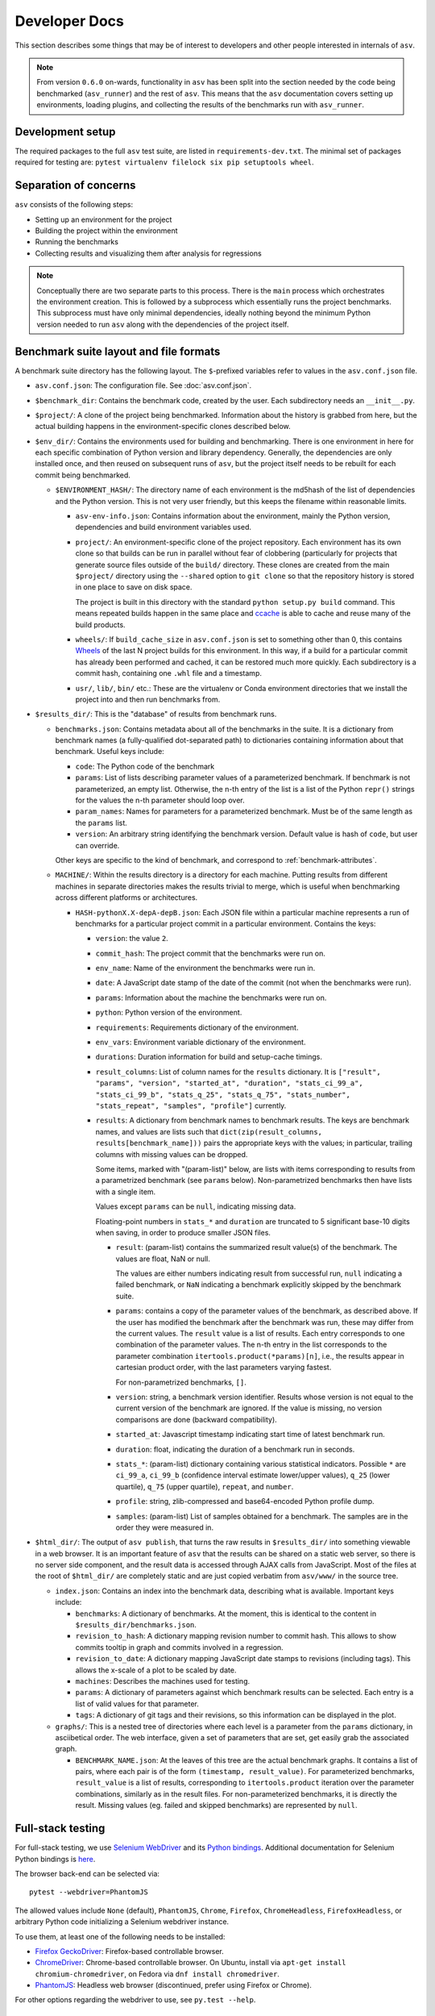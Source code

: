 Developer Docs
==============

This section describes some things that may be of interest to
developers and other people interested in internals of ``asv``.

.. note::

   From version ``0.6.0`` on-wards, functionality in ``asv`` has been split into the
   section needed by the code being benchmarked (``asv_runner``) and the rest of
   ``asv``. This means that the ``asv`` documentation covers setting up
   environments, loading plugins, and collecting the results of the benchmarks
   run with ``asv_runner``.


Development setup
-----------------

The required packages to the full ``asv`` test suite, are listed in
``requirements-dev.txt``. The minimal set of packages required for
testing are: ``pytest virtualenv filelock six pip setuptools wheel``.


Separation of concerns
----------------------

``asv`` consists of the following steps:

- Setting up an environment for the project
- Building the project within the environment
- Running the benchmarks
- Collecting results and visualizing them after analysis for regressions


.. note::

   Conceptually there are two separate parts to this process. There is the ``main``
   process which orchestrates the environment creation. This is followed by a
   subprocess which essentially runs the project benchmarks. This subprocess must
   have only minimal dependencies, ideally nothing beyond the minimum Python
   version needed to run ``asv`` along with the dependencies of the project itself.

   .. versionchanged:: 0.6.0

      To clarify this, starting from ``v0.6.0``, ``asv`` has been split into
      ``asv_runner``, which is responsible for loading benchmark types, discovering
      them and running them within an environment, while the ``asv`` repository
      handles the remaining tasks.

Benchmark suite layout and file formats
---------------------------------------

A benchmark suite directory has the following layout.  The
``$``-prefixed variables refer to values in the ``asv.conf.json`` file.

- ``asv.conf.json``: The configuration file.
  See :doc:`asv.conf.json`.

- ``$benchmark_dir``: Contains the benchmark code, created by the
  user.  Each subdirectory needs an ``__init__.py``.

- ``$project/``: A clone of the project being benchmarked.
  Information about the history is grabbed from here, but the actual
  building happens in the environment-specific clones described below.

- ``$env_dir/``: Contains the environments used for building and
  benchmarking.  There is one environment in here for each specific
  combination of Python version and library dependency.  Generally,
  the dependencies are only installed once, and then reused on
  subsequent runs of ``asv``, but the project itself needs to be
  rebuilt for each commit being benchmarked.

  - ``$ENVIRONMENT_HASH/``: The directory name of each environment is
    the md5hash of the list of dependencies and the Python version.
    This is not very user friendly, but this keeps the filename within
    reasonable limits.

    - ``asv-env-info.json``: Contains information about the
      environment, mainly the Python version, dependencies and
      build environment variables used.

    - ``project/``: An environment-specific clone of the project
      repository.  Each environment has its own clone so that builds
      can be run in parallel without fear of clobbering (particularly
      for projects that generate source files outside of the
      ``build/`` directory.  These clones are created from the main
      ``$project/`` directory using the ``--shared`` option to ``git
      clone`` so that the repository history is stored in one place to
      save on disk space.

      The project is built in this directory with the standard
      ``python setup.py build`` command.  This means
      repeated builds happen in the same place and `ccache
      <https://ccache.samba.org>`__ is able to cache and reuse many of
      the build products.

    - ``wheels/``: If ``build_cache_size`` in ``asv.conf.json`` is set
      to something other than 0, this contains `Wheels
      <https://pypi.python.org/pypi/wheel>`__ of the last N project
      builds for this environment.  In this way, if a build for a
      particular commit has already been performed and cached, it can
      be restored much more quickly.  Each subdirectory is a commit
      hash, containing one ``.whl`` file and a timestamp.

    - ``usr/``, ``lib/``, ``bin/`` etc.: These are the virtualenv or
      Conda environment directories that we install the project into
      and then run benchmarks from.

- ``$results_dir/``: This is the "database" of results from benchmark
  runs.

  - ``benchmarks.json``: Contains metadata about all of the
    benchmarks in the suite.  It is a dictionary from benchmark
    names (a fully-qualified dot-separated path) to dictionaries
    containing information about that benchmark.  Useful keys
    include:

    - ``code``: The Python code of the benchmark

    - ``params``: List of lists describing parameter values of a
      parameterized benchmark. If benchmark is not parameterized, an
      empty list. Otherwise, the n-th entry of the list is a list of
      the Python ``repr()`` strings for the values the n-th parameter
      should loop over.

    - ``param_names``: Names for parameters for a parameterized
      benchmark. Must be of the same length as the ``params`` list.

    - ``version``: An arbitrary string identifying the benchmark
      version. Default value is hash of ``code``, but user can
      override.

    Other keys are specific to the kind of benchmark, and correspond
    to :ref:`benchmark-attributes`.

  - ``MACHINE/``: Within the results directory is a directory for each
    machine.  Putting results from different machines in separate
    directories makes the results trivial to merge, which is useful
    when benchmarking across different platforms or architectures.

    - ``HASH-pythonX.X-depA-depB.json``: Each JSON file within a
      particular machine represents a run of benchmarks for a
      particular project commit in a particular environment.  Contains
      the keys:

      - ``version``: the value ``2``.

      - ``commit_hash``: The project commit that the benchmarks were
        run on.

      - ``env_name``: Name of the environment the benchmarks were run in.

      - ``date``: A JavaScript date stamp of the date of the commit
        (not when the benchmarks were run).

      - ``params``: Information about the machine the benchmarks were
        run on.

      - ``python``: Python version of the environment.

      - ``requirements``: Requirements dictionary of the environment.

      - ``env_vars``: Environment variable dictionary of the environment.

      - ``durations``: Duration information for build and setup-cache timings.

      - ``result_columns``: List of column names for the ``results`` dictionary.
        It is ``["result", "params", "version", "started_at", "duration",
        "stats_ci_99_a", "stats_ci_99_b", "stats_q_25", "stats_q_75",
        "stats_number", "stats_repeat", "samples", "profile"]`` currently.

      - ``results``: A dictionary from benchmark names to benchmark
        results. The keys are benchmark names, and values are lists
        such that ``dict(zip(result_columns, results[benchmark_name]))``
        pairs the appropriate keys with the values; in particular,
        trailing columns with missing values can be dropped.

        Some items, marked with "(param-list)" below, are lists
        with items corresponding to results from a parametrized benchmark
        (see ``params`` below). Non-parametrized benchmarks then have lists
        with a single item.

        Values except ``params`` can be ``null``, indicating missing data.

        Floating-point numbers in ``stats_*`` and ``duration`` are truncated
        to 5 significant base-10 digits when saving, in order to produce smaller
        JSON files.

        - ``result``: (param-list) contains the summarized result value(s) of
          the benchmark. The values are float, NaN or null.

          The values are either numbers indicating result from
          successful run, ``null`` indicating a failed benchmark,
          or ``NaN`` indicating a benchmark explicitly skipped by the
          benchmark suite.

        - ``params``: contains a copy of the parameter values of the
          benchmark, as described above. If the user has modified the benchmark
          after the benchmark was run, these may differ from the
          current values. The ``result`` value is a list of
          results. Each entry corresponds to one combination of the
          parameter values. The n-th entry in the list corresponds to
          the parameter combination ``itertools.product(*params)[n]``,
          i.e., the results appear in cartesian product order, with
          the last parameters varying fastest.

          For non-parametrized benchmarks, ``[]``.

        - ``version``: string, a benchmark version identifier.  Results whose version
          is not equal to the current version of the benchmark are ignored.
          If the value is missing, no version comparisons are done
          (backward compatibility).

        - ``started_at``: Javascript timestamp indicating start time of latest
          benchmark run.

        - ``duration``: float, indicating the duration of a benchmark run in seconds.

        - ``stats_*``: (param-list) dictionary containing various statistical
          indicators. Possible ``*`` are ``ci_99_a``, ``ci_99_b`` (confidence interval
          estimate lower/upper values), ``q_25`` (lower quartile),
          ``q_75`` (upper quartile), ``repeat``, and ``number``.

        - ``profile``: string, zlib-compressed and base64-encoded
          Python profile dump.

        - ``samples``: (param-list) List of samples obtained for a benchmark.
          The samples are in the order they were measured in.

- ``$html_dir/``: The output of ``asv publish``, that turns the raw
  results in ``$results_dir/`` into something viewable in a web
  browser.  It is an important feature of ``asv`` that the results can
  be shared on a static web server, so there is no server side
  component, and the result data is accessed through AJAX calls from
  JavaScript.  Most of the files at the root of ``$html_dir/`` are
  completely static and are just copied verbatim from ``asv/www/`` in
  the source tree.

  - ``index.json``: Contains an index into the benchmark data,
    describing what is available.  Important keys include:

    - ``benchmarks``: A dictionary of benchmarks.  At the moment, this
      is identical to the content in ``$results_dir/benchmarks.json``.

    - ``revision_to_hash``: A dictionary mapping revision number to commit
      hash. This allows to show commits tooltip in graph and commits involved
      in a regression.

    - ``revision_to_date``: A dictionary mapping JavaScript date stamps to
      revisions (including tags).  This allows the x-scale of a plot to be scaled
      by date.

    - ``machines``: Describes the machines used for testing.

    - ``params``: A dictionary of parameters against which benchmark
      results can be selected.  Each entry is a list of valid values
      for that parameter.

    - ``tags``: A dictionary of git tags and their revisions, so this
      information can be displayed in the plot.

  - ``graphs/``: This is a nested tree of directories where each level
    is a parameter from the ``params`` dictionary, in asciibetical
    order.  The web interface, given a set of parameters that are set,
    get easily grab the associated graph.

    - ``BENCHMARK_NAME.json``: At the leaves of this tree are the
      actual benchmark graphs.  It contains a list of pairs, where
      each pair is of the form ``(timestamp, result_value)``.  For
      parameterized benchmarks, ``result_value`` is a list of results,
      corresponding to ``itertools.product`` iteration over the
      parameter combinations, similarly as in the result files. For
      non-parameterized benchmarks, it is directly the result.
      Missing values (eg. failed and skipped benchmarks) are
      represented by ``null``.


Full-stack testing
------------------

For full-stack testing, we use `Selenium WebDriver
<https://www.selenium.dev/>`__ and its `Python bindings
<https://pypi.python.org/pypi/selenium>`__.
Additional documentation for Selenium Python bindings is `here
<https://selenium-python.readthedocs.org/index.html>`__.

The browser back-end can be selected via::

    pytest --webdriver=PhantomJS

The allowed values include ``None`` (default), ``PhantomJS``,
``Chrome``, ``Firefox``, ``ChromeHeadless``, ``FirefoxHeadless``, or
arbitrary Python code initializing a Selenium webdriver instance.

To use them, at least one of the following needs to be installed:

* `Firefox GeckoDriver <https://github.com/mozilla/geckodriver>`__:
  Firefox-based controllable browser.

* `ChromeDriver <https://code.google.com/p/selenium/wiki/ChromeDriver>`__:
  Chrome-based controllable browser. On Ubuntu, install via
  ``apt-get install chromium-chromedriver``, on Fedora via
  ``dnf install chromedriver``.

* `PhantomJS <https://phantomjs.org/>`__:
  Headless web browser (discontinued, prefer using Firefox or Chrome).

For other options regarding the webdriver to use, see ``py.test --help``.


Release management
------------------

- Update the ``CHANGES.rst`` via ``pipx run towncrier build --version $NEW_VERSION --date "$(date -u +%Y-%m-%d)"``
- For the final ``REL`` commit, use ``[wheel build]`` to generate wheels
- Tag a release (this increments the version number)
- Use ``git push --atomic``
  *  Then add the wheels to the release on Github
- Once manually verified, upload to PyPI with ``twine``
- Update the ``conda-forge`` `feedstock <https://github.com/conda-forge/asv-feedstock/>`_
- Trigger a build of documentation for the new tag on ReadTheDocs by building ``latest`` from the admin interface

The first few steps can look like:

.. code-block::

       pipx run towncrier build --version 0.6.4 --date "$(date -u +%Y-%m-%d)"
       git commit -m "REL: Finalize v0.6.4 log [wheel build]"
       git tag -a v0.6.4 -m "Version 0.6.4 release"
       git push --atomic

To add the wheels, it is easiest to grab and test them locally:

.. code-block::

       mkdir -p rel_artifacts && cd $_
       gh run download $RUN_ID
       uvx twine upload artifact/*
       for dir in cibw-wheels-*; do
         uvx twine upload "$dir"/*
       done
